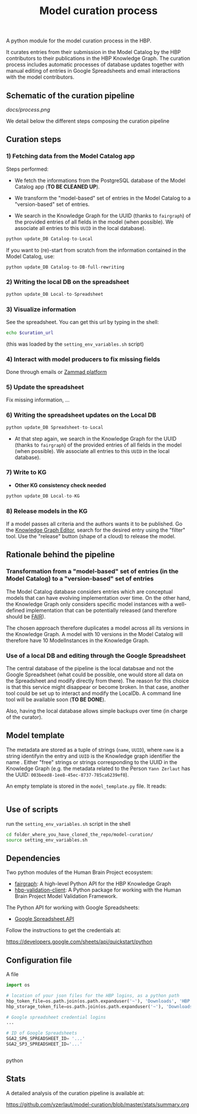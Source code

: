 #+title: Model curation process

A python module for the model curation process in the HBP. 

It curates entries from their submission in the Model Catalog by the HBP contributors to their publications in the HBP Knowledge Graph. The curation process includes automatic processes of database updates together with manual editing of entries in Google Spreadsheets and email interactions with the model contributors.

** Schematic of the curation pipeline

[[docs/process.png]]

We detail below the different steps composing the curation pipeline

** Curation steps

*** 1) Fetching data from the Model Catalog app

Steps performed: 

- We fetch the informations from the PostgreSQL database of the Model Catalog app (*TO BE CLEANED UP*).

- We transform the "model-based" set of entries in the Model Catalog to a "version-based" set of entries.

- We search in the Knowledge Graph for the UUID (thanks to =fairgraph=) of the provided entries of all fields in the model (when possible). We associate all entries to this =UUID= in the local database).


#+BEGIN_SRC python
python update_DB Catalog-to-Local
#+END_SRC

If you want to (re)-start from scratch from the information contained in the Model Catalog, use:

#+BEGIN_SRC python
python update_DB Catalog-to-DB-full-rewriting
#+END_SRC

*** 2) Writing the local DB on the spreadsheet

#+BEGIN_SRC python
python update_DB Local-to-Spreadsheet
#+END_SRC

*** 3) Visualize information

See the spreadsheet. You can get this url by typing in the shell:

#+BEGIN_SRC bash
echo $curation_url
#+END_SRC

(this was loaded by the =setting_env_variables.sh= script)

*** 4) Interact with model producers to fix missing fields

Done through emails or [[https://support.humanbrainproject.eu/#ticket/view/my_tickets][Zammad platform]]

*** 5) Update the spreadsheet

Fix missing information, ...

*** 6) Writing the spreadsheet updates on the Local DB

#+BEGIN_SRC python
python update_DB Spreadsheet-to-Local
#+END_SRC

- At that step again, we search in the Knowledge Graph for the UUID (thanks to =fairgraph=) of the provided entries of all fields in the model (when possible). We associate all entries to this =UUID= in the local database).

*** 7) Write to KG

- *Other KG consistency check needed*

#+BEGIN_SRC python
python update_DB Local-to-KG
#+END_SRC

*** 8) Release models in the KG

If a model passes all criteria and the authors wants it to be published. Go the [[https://kg-editor.humanbrainproject.eu/][Knowledge Graph Editor]], search for the desired entry using the "filter" tool. Use the "release" button (shape of a cloud) to release the model.

** Rationale behind the pipeline

*** Transformation from a "model-based" set of entries (in the Model Catalog) to a "version-based" set of entries

The Model Catalog database considers entries which are conceptual models that can have evolving implementation over time. On the other hand, the Knowledge Graph only considers specific model instances with a well-defined implementation that can be potentially released (and therefore should be [[https://www.go-fair.org/fair-principles/][FAIR]]).

The chosen approach therefore duplicates a model across all its versions in the Knowledge Graph. A model with 10 versions in the Model Catalog will therefore have 10 ModelInstances in the Knowledge Graph.

*** Use of a local DB and editing through the Google Spreadsheet

The central database of the pipeline is the local databsae and not the Google Spreadsheet (what could be possible, one would store all data on the Spreadsheet and modify directly from there). The reason for this choice is that this service might disappear or become broken. In that case, another tool could be set up to interact and modify the LocalDb. A command line tool will be available soon (*TO BE DONE*).

Also, having the local database allows simple backups over time (in charge of the curator).

** Model template

The metadata are stored as a tuple of strings (=name=, =UUID=), where =name= is a string identifyin the entry and =UUID= is the Knowledge graph identifier the name . Either "free" strings or strings corresponding to the UUID in the Knowledge Graph (e.g. the metadata related to the Person =Yann Zerlaut= has the UUID: =003beed8-1ee8-45ec-8737-785ca6239ef0=).

An empty template is stored in the =model_template.py= file. It reads:
#+BEGIN_SRC python

#+END_SRC

** Use of scripts


run the =setting_env_variables.sh=  script in the shell 

#+BEGIN_SRC bash
cd folder_where_you_have_cloned_the_repo/model-curation/
source setting_env_variables.sh
#+END_SRC 

** Dependencies

Two python modules of the Human Brain Project ecosystem:

- [[https://github.com/HumanBrainProject/fairgraph][fairgraph]]: A high-level Python API for the HBP Knowledge Graph
- [[https://github.com/HumanBrainProject/hbp-validation-client][hbp-validation-client]]: A Python package for working with the Human Brain Project Model Validation Framework.

The Python API for working with Google Spreadsheets:

- [[https://developers.google.com/sheets/api][Google Spreadsheet API]]

Follow the instructions to get the credentials at:

https://developers.google.com/sheets/api/quickstart/python

** Configuration file

A file 
#+BEGIN_SRC python
import os

# location of your json files for the HBP logins, as a python path
hbp_token_file=os.path.join(os.path.expanduser('~'), 'Downloads', 'HBP.json')
hbp_storage_token_file=os.path.join(os.path.expanduser('~'), 'Downloads', 'config.json')

# Google spreadsheet credential logins
...

# ID of Google Spreadsheets 
SGA2_SP6_SPREADSHEET_ID= '...' 
SGA2_SP3_SPREADSHEET_ID='...'


#+END_SRC python

** Stats

A detailed analysis of the curation pipeline is available at:

https://github.com/yzerlaut/model-curation/blob/master/stats/summary.org

